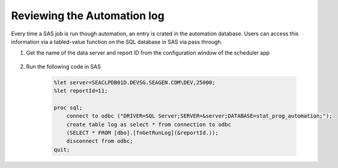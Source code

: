 Reviewing the Automation log
==========================================
Every time a SAS job is run though automation, an entry is crated in the automation database. Users can access this information via a tabled-value function on the 
SQL database in SAS via pass through. 

#. Get the name of the data server and report ID from the configuration window of the scheduler app 

    .. image:: id.png

#. Run the following code in SAS 

    .. code:: Python

        %let server=SEACLPDB01D.DEVSG.SEAGEN.COM\DEV,25000;
        %let reportId=11;

        proc sql;
            connect to odbc ("DRIVER=SQL Server;SERVER=&server;DATABASE=stat_prog_automation;");
            create table log as select * from connection to odbc
            (SELECT * FROM [dbo].[fnGetRunLog](&reportId.));
            disconnect from odbc;
        quit;

